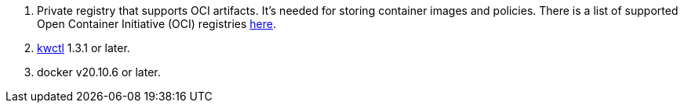 [arabic]
. Private registry that supports OCI artifacts. It’s needed for storing container images and policies. There is a list of supported Open Container Initiative (OCI) registries link:../../reference/oci-registries-support[here].
. https://github.com/kubewarden/kwctl[kwctl] 1.3.1 or later.
. docker v20.10.6 or later.
